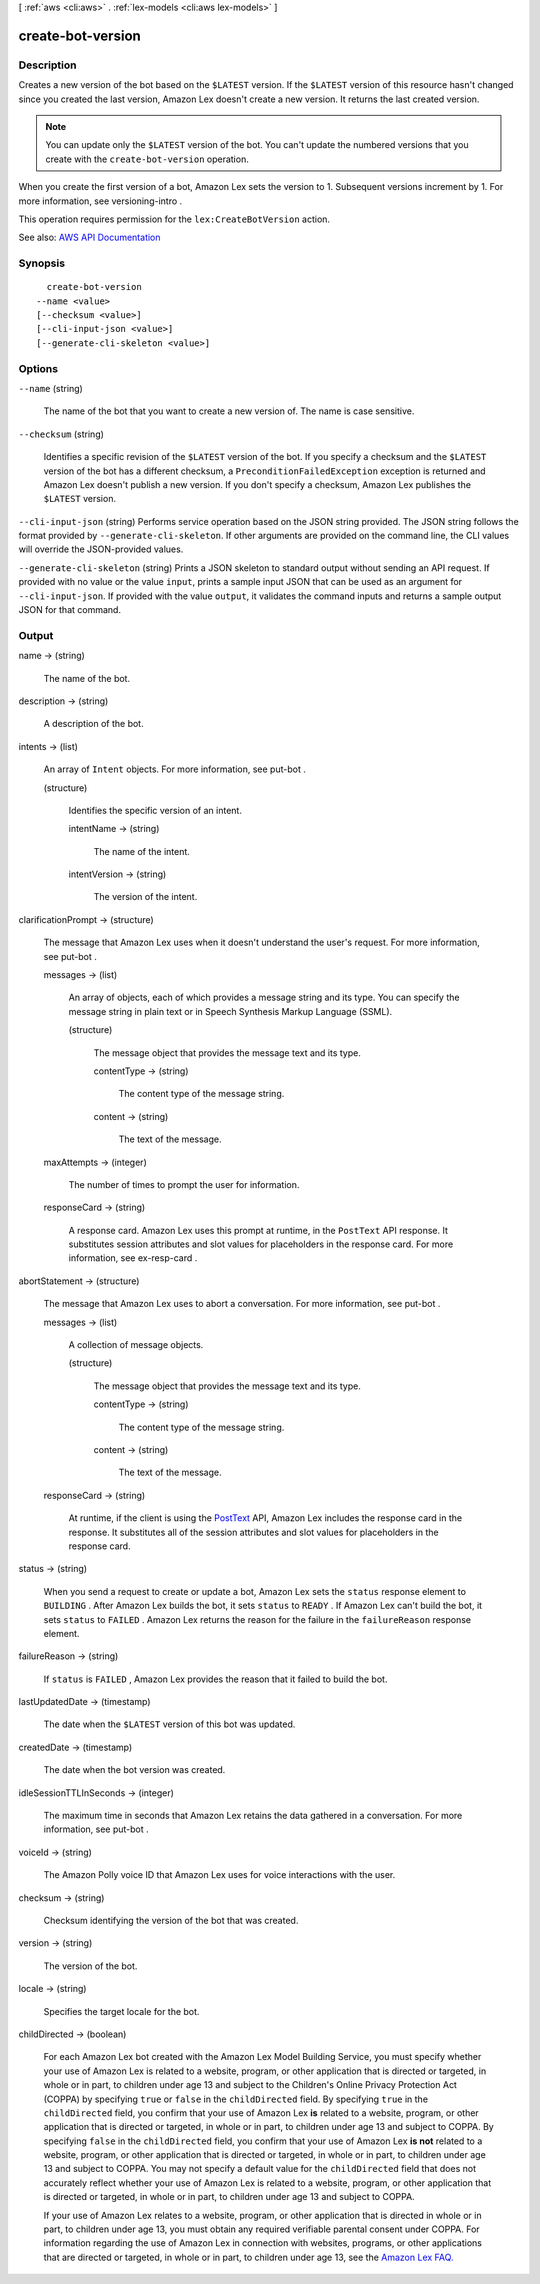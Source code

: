 [ :ref:`aws <cli:aws>` . :ref:`lex-models <cli:aws lex-models>` ]

.. _cli:aws lex-models create-bot-version:


******************
create-bot-version
******************



===========
Description
===========



Creates a new version of the bot based on the ``$LATEST`` version. If the ``$LATEST`` version of this resource hasn't changed since you created the last version, Amazon Lex doesn't create a new version. It returns the last created version.

 

.. note::

   

  You can update only the ``$LATEST`` version of the bot. You can't update the numbered versions that you create with the ``create-bot-version`` operation.

   

 

When you create the first version of a bot, Amazon Lex sets the version to 1. Subsequent versions increment by 1. For more information, see  versioning-intro . 

 

This operation requires permission for the ``lex:CreateBotVersion`` action. 



See also: `AWS API Documentation <https://docs.aws.amazon.com/goto/WebAPI/lex-models-2017-04-19/CreateBotVersion>`_


========
Synopsis
========

::

    create-bot-version
  --name <value>
  [--checksum <value>]
  [--cli-input-json <value>]
  [--generate-cli-skeleton <value>]




=======
Options
=======

``--name`` (string)


  The name of the bot that you want to create a new version of. The name is case sensitive. 

  

``--checksum`` (string)


  Identifies a specific revision of the ``$LATEST`` version of the bot. If you specify a checksum and the ``$LATEST`` version of the bot has a different checksum, a ``PreconditionFailedException`` exception is returned and Amazon Lex doesn't publish a new version. If you don't specify a checksum, Amazon Lex publishes the ``$LATEST`` version.

  

``--cli-input-json`` (string)
Performs service operation based on the JSON string provided. The JSON string follows the format provided by ``--generate-cli-skeleton``. If other arguments are provided on the command line, the CLI values will override the JSON-provided values.

``--generate-cli-skeleton`` (string)
Prints a JSON skeleton to standard output without sending an API request. If provided with no value or the value ``input``, prints a sample input JSON that can be used as an argument for ``--cli-input-json``. If provided with the value ``output``, it validates the command inputs and returns a sample output JSON for that command.



======
Output
======

name -> (string)

  

  The name of the bot.

  

  

description -> (string)

  

  A description of the bot.

  

  

intents -> (list)

  

  An array of ``Intent`` objects. For more information, see  put-bot .

  

  (structure)

    

    Identifies the specific version of an intent.

    

    intentName -> (string)

      

      The name of the intent.

      

      

    intentVersion -> (string)

      

      The version of the intent.

      

      

    

  

clarificationPrompt -> (structure)

  

  The message that Amazon Lex uses when it doesn't understand the user's request. For more information, see  put-bot . 

  

  messages -> (list)

    

    An array of objects, each of which provides a message string and its type. You can specify the message string in plain text or in Speech Synthesis Markup Language (SSML).

    

    (structure)

      

      The message object that provides the message text and its type.

      

      contentType -> (string)

        

        The content type of the message string.

        

        

      content -> (string)

        

        The text of the message.

        

        

      

    

  maxAttempts -> (integer)

    

    The number of times to prompt the user for information.

    

    

  responseCard -> (string)

    

    A response card. Amazon Lex uses this prompt at runtime, in the ``PostText`` API response. It substitutes session attributes and slot values for placeholders in the response card. For more information, see  ex-resp-card . 

    

    

  

abortStatement -> (structure)

  

  The message that Amazon Lex uses to abort a conversation. For more information, see  put-bot .

  

  messages -> (list)

    

    A collection of message objects.

    

    (structure)

      

      The message object that provides the message text and its type.

      

      contentType -> (string)

        

        The content type of the message string.

        

        

      content -> (string)

        

        The text of the message.

        

        

      

    

  responseCard -> (string)

    

    At runtime, if the client is using the `PostText <http://docs.aws.amazon.com/lex/latest/dg/API_runtime_PostText.html>`_ API, Amazon Lex includes the response card in the response. It substitutes all of the session attributes and slot values for placeholders in the response card. 

    

    

  

status -> (string)

  

  When you send a request to create or update a bot, Amazon Lex sets the ``status`` response element to ``BUILDING`` . After Amazon Lex builds the bot, it sets ``status`` to ``READY`` . If Amazon Lex can't build the bot, it sets ``status`` to ``FAILED`` . Amazon Lex returns the reason for the failure in the ``failureReason`` response element. 

  

  

failureReason -> (string)

  

  If ``status`` is ``FAILED`` , Amazon Lex provides the reason that it failed to build the bot.

  

  

lastUpdatedDate -> (timestamp)

  

  The date when the ``$LATEST`` version of this bot was updated. 

  

  

createdDate -> (timestamp)

  

  The date when the bot version was created.

  

  

idleSessionTTLInSeconds -> (integer)

  

  The maximum time in seconds that Amazon Lex retains the data gathered in a conversation. For more information, see  put-bot .

  

  

voiceId -> (string)

  

  The Amazon Polly voice ID that Amazon Lex uses for voice interactions with the user.

  

  

checksum -> (string)

  

  Checksum identifying the version of the bot that was created.

  

  

version -> (string)

  

  The version of the bot. 

  

  

locale -> (string)

  

  Specifies the target locale for the bot. 

  

  

childDirected -> (boolean)

  

  For each Amazon Lex bot created with the Amazon Lex Model Building Service, you must specify whether your use of Amazon Lex is related to a website, program, or other application that is directed or targeted, in whole or in part, to children under age 13 and subject to the Children's Online Privacy Protection Act (COPPA) by specifying ``true`` or ``false`` in the ``childDirected`` field. By specifying ``true`` in the ``childDirected`` field, you confirm that your use of Amazon Lex **is** related to a website, program, or other application that is directed or targeted, in whole or in part, to children under age 13 and subject to COPPA. By specifying ``false`` in the ``childDirected`` field, you confirm that your use of Amazon Lex **is not** related to a website, program, or other application that is directed or targeted, in whole or in part, to children under age 13 and subject to COPPA. You may not specify a default value for the ``childDirected`` field that does not accurately reflect whether your use of Amazon Lex is related to a website, program, or other application that is directed or targeted, in whole or in part, to children under age 13 and subject to COPPA.

   

  If your use of Amazon Lex relates to a website, program, or other application that is directed in whole or in part, to children under age 13, you must obtain any required verifiable parental consent under COPPA. For information regarding the use of Amazon Lex in connection with websites, programs, or other applications that are directed or targeted, in whole or in part, to children under age 13, see the `Amazon Lex FAQ. <https://aws.amazon.com/lex/faqs#data-security>`_  

  

  

